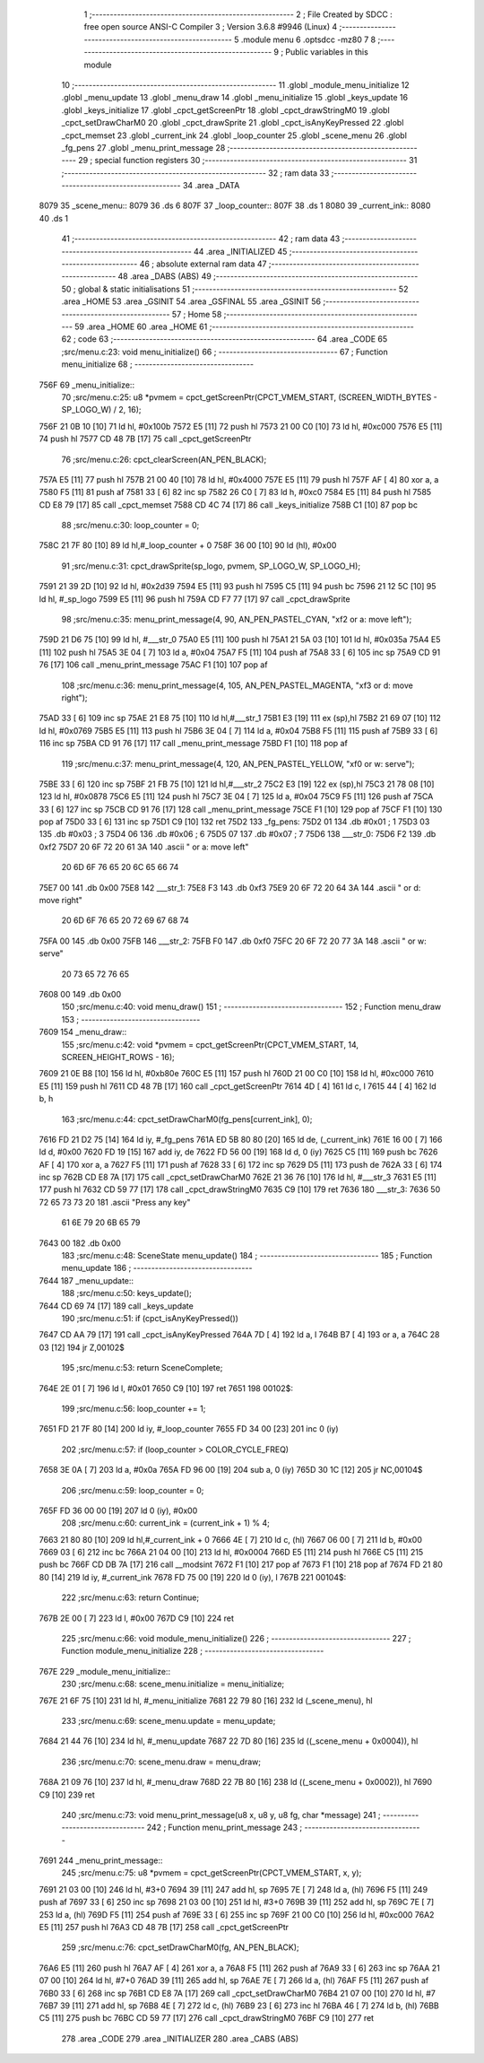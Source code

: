                               1 ;--------------------------------------------------------
                              2 ; File Created by SDCC : free open source ANSI-C Compiler
                              3 ; Version 3.6.8 #9946 (Linux)
                              4 ;--------------------------------------------------------
                              5 	.module menu
                              6 	.optsdcc -mz80
                              7 	
                              8 ;--------------------------------------------------------
                              9 ; Public variables in this module
                             10 ;--------------------------------------------------------
                             11 	.globl _module_menu_initialize
                             12 	.globl _menu_update
                             13 	.globl _menu_draw
                             14 	.globl _menu_initialize
                             15 	.globl _keys_update
                             16 	.globl _keys_initialize
                             17 	.globl _cpct_getScreenPtr
                             18 	.globl _cpct_drawStringM0
                             19 	.globl _cpct_setDrawCharM0
                             20 	.globl _cpct_drawSprite
                             21 	.globl _cpct_isAnyKeyPressed
                             22 	.globl _cpct_memset
                             23 	.globl _current_ink
                             24 	.globl _loop_counter
                             25 	.globl _scene_menu
                             26 	.globl _fg_pens
                             27 	.globl _menu_print_message
                             28 ;--------------------------------------------------------
                             29 ; special function registers
                             30 ;--------------------------------------------------------
                             31 ;--------------------------------------------------------
                             32 ; ram data
                             33 ;--------------------------------------------------------
                             34 	.area _DATA
   8079                      35 _scene_menu::
   8079                      36 	.ds 6
   807F                      37 _loop_counter::
   807F                      38 	.ds 1
   8080                      39 _current_ink::
   8080                      40 	.ds 1
                             41 ;--------------------------------------------------------
                             42 ; ram data
                             43 ;--------------------------------------------------------
                             44 	.area _INITIALIZED
                             45 ;--------------------------------------------------------
                             46 ; absolute external ram data
                             47 ;--------------------------------------------------------
                             48 	.area _DABS (ABS)
                             49 ;--------------------------------------------------------
                             50 ; global & static initialisations
                             51 ;--------------------------------------------------------
                             52 	.area _HOME
                             53 	.area _GSINIT
                             54 	.area _GSFINAL
                             55 	.area _GSINIT
                             56 ;--------------------------------------------------------
                             57 ; Home
                             58 ;--------------------------------------------------------
                             59 	.area _HOME
                             60 	.area _HOME
                             61 ;--------------------------------------------------------
                             62 ; code
                             63 ;--------------------------------------------------------
                             64 	.area _CODE
                             65 ;src/menu.c:23: void menu_initialize()
                             66 ;	---------------------------------
                             67 ; Function menu_initialize
                             68 ; ---------------------------------
   756F                      69 _menu_initialize::
                             70 ;src/menu.c:25: u8 *pvmem = cpct_getScreenPtr(CPCT_VMEM_START, (SCREEN_WIDTH_BYTES - SP_LOGO_W) / 2, 16);
   756F 21 0B 10      [10]   71 	ld	hl, #0x100b
   7572 E5            [11]   72 	push	hl
   7573 21 00 C0      [10]   73 	ld	hl, #0xc000
   7576 E5            [11]   74 	push	hl
   7577 CD 48 7B      [17]   75 	call	_cpct_getScreenPtr
                             76 ;src/menu.c:26: cpct_clearScreen(AN_PEN_BLACK);
   757A E5            [11]   77 	push	hl
   757B 21 00 40      [10]   78 	ld	hl, #0x4000
   757E E5            [11]   79 	push	hl
   757F AF            [ 4]   80 	xor	a, a
   7580 F5            [11]   81 	push	af
   7581 33            [ 6]   82 	inc	sp
   7582 26 C0         [ 7]   83 	ld	h, #0xc0
   7584 E5            [11]   84 	push	hl
   7585 CD E8 79      [17]   85 	call	_cpct_memset
   7588 CD 4C 74      [17]   86 	call	_keys_initialize
   758B C1            [10]   87 	pop	bc
                             88 ;src/menu.c:30: loop_counter = 0;
   758C 21 7F 80      [10]   89 	ld	hl,#_loop_counter + 0
   758F 36 00         [10]   90 	ld	(hl), #0x00
                             91 ;src/menu.c:31: cpct_drawSprite(sp_logo, pvmem, SP_LOGO_W, SP_LOGO_H);
   7591 21 39 2D      [10]   92 	ld	hl, #0x2d39
   7594 E5            [11]   93 	push	hl
   7595 C5            [11]   94 	push	bc
   7596 21 12 5C      [10]   95 	ld	hl, #_sp_logo
   7599 E5            [11]   96 	push	hl
   759A CD F7 77      [17]   97 	call	_cpct_drawSprite
                             98 ;src/menu.c:35: menu_print_message(4, 90, AN_PEN_PASTEL_CYAN, "\xf2 or a: move left");
   759D 21 D6 75      [10]   99 	ld	hl, #___str_0
   75A0 E5            [11]  100 	push	hl
   75A1 21 5A 03      [10]  101 	ld	hl, #0x035a
   75A4 E5            [11]  102 	push	hl
   75A5 3E 04         [ 7]  103 	ld	a, #0x04
   75A7 F5            [11]  104 	push	af
   75A8 33            [ 6]  105 	inc	sp
   75A9 CD 91 76      [17]  106 	call	_menu_print_message
   75AC F1            [10]  107 	pop	af
                            108 ;src/menu.c:36: menu_print_message(4, 105, AN_PEN_PASTEL_MAGENTA, "\xf3 or d: move right");
   75AD 33            [ 6]  109 	inc	sp
   75AE 21 E8 75      [10]  110 	ld	hl,#___str_1
   75B1 E3            [19]  111 	ex	(sp),hl
   75B2 21 69 07      [10]  112 	ld	hl, #0x0769
   75B5 E5            [11]  113 	push	hl
   75B6 3E 04         [ 7]  114 	ld	a, #0x04
   75B8 F5            [11]  115 	push	af
   75B9 33            [ 6]  116 	inc	sp
   75BA CD 91 76      [17]  117 	call	_menu_print_message
   75BD F1            [10]  118 	pop	af
                            119 ;src/menu.c:37: menu_print_message(4, 120, AN_PEN_PASTEL_YELLOW, "\xf0 or w: serve");
   75BE 33            [ 6]  120 	inc	sp
   75BF 21 FB 75      [10]  121 	ld	hl,#___str_2
   75C2 E3            [19]  122 	ex	(sp),hl
   75C3 21 78 08      [10]  123 	ld	hl, #0x0878
   75C6 E5            [11]  124 	push	hl
   75C7 3E 04         [ 7]  125 	ld	a, #0x04
   75C9 F5            [11]  126 	push	af
   75CA 33            [ 6]  127 	inc	sp
   75CB CD 91 76      [17]  128 	call	_menu_print_message
   75CE F1            [10]  129 	pop	af
   75CF F1            [10]  130 	pop	af
   75D0 33            [ 6]  131 	inc	sp
   75D1 C9            [10]  132 	ret
   75D2                     133 _fg_pens:
   75D2 01                  134 	.db #0x01	; 1
   75D3 03                  135 	.db #0x03	; 3
   75D4 06                  136 	.db #0x06	; 6
   75D5 07                  137 	.db #0x07	; 7
   75D6                     138 ___str_0:
   75D6 F2                  139 	.db 0xf2
   75D7 20 6F 72 20 61 3A   140 	.ascii " or a: move left"
        20 6D 6F 76 65 20
        6C 65 66 74
   75E7 00                  141 	.db 0x00
   75E8                     142 ___str_1:
   75E8 F3                  143 	.db 0xf3
   75E9 20 6F 72 20 64 3A   144 	.ascii " or d: move right"
        20 6D 6F 76 65 20
        72 69 67 68 74
   75FA 00                  145 	.db 0x00
   75FB                     146 ___str_2:
   75FB F0                  147 	.db 0xf0
   75FC 20 6F 72 20 77 3A   148 	.ascii " or w: serve"
        20 73 65 72 76 65
   7608 00                  149 	.db 0x00
                            150 ;src/menu.c:40: void menu_draw()
                            151 ;	---------------------------------
                            152 ; Function menu_draw
                            153 ; ---------------------------------
   7609                     154 _menu_draw::
                            155 ;src/menu.c:42: void *pvmem = cpct_getScreenPtr(CPCT_VMEM_START, 14, SCREEN_HEIGHT_ROWS - 16);
   7609 21 0E B8      [10]  156 	ld	hl, #0xb80e
   760C E5            [11]  157 	push	hl
   760D 21 00 C0      [10]  158 	ld	hl, #0xc000
   7610 E5            [11]  159 	push	hl
   7611 CD 48 7B      [17]  160 	call	_cpct_getScreenPtr
   7614 4D            [ 4]  161 	ld	c, l
   7615 44            [ 4]  162 	ld	b, h
                            163 ;src/menu.c:44: cpct_setDrawCharM0(fg_pens[current_ink], 0);
   7616 FD 21 D2 75   [14]  164 	ld	iy, #_fg_pens
   761A ED 5B 80 80   [20]  165 	ld	de, (_current_ink)
   761E 16 00         [ 7]  166 	ld	d, #0x00
   7620 FD 19         [15]  167 	add	iy, de
   7622 FD 56 00      [19]  168 	ld	d, 0 (iy)
   7625 C5            [11]  169 	push	bc
   7626 AF            [ 4]  170 	xor	a, a
   7627 F5            [11]  171 	push	af
   7628 33            [ 6]  172 	inc	sp
   7629 D5            [11]  173 	push	de
   762A 33            [ 6]  174 	inc	sp
   762B CD E8 7A      [17]  175 	call	_cpct_setDrawCharM0
   762E 21 36 76      [10]  176 	ld	hl, #___str_3
   7631 E5            [11]  177 	push	hl
   7632 CD 59 77      [17]  178 	call	_cpct_drawStringM0
   7635 C9            [10]  179 	ret
   7636                     180 ___str_3:
   7636 50 72 65 73 73 20   181 	.ascii "Press any key"
        61 6E 79 20 6B 65
        79
   7643 00                  182 	.db 0x00
                            183 ;src/menu.c:48: SceneState menu_update()
                            184 ;	---------------------------------
                            185 ; Function menu_update
                            186 ; ---------------------------------
   7644                     187 _menu_update::
                            188 ;src/menu.c:50: keys_update();
   7644 CD 69 74      [17]  189 	call	_keys_update
                            190 ;src/menu.c:51: if (cpct_isAnyKeyPressed())
   7647 CD AA 79      [17]  191 	call	_cpct_isAnyKeyPressed
   764A 7D            [ 4]  192 	ld	a, l
   764B B7            [ 4]  193 	or	a, a
   764C 28 03         [12]  194 	jr	Z,00102$
                            195 ;src/menu.c:53: return SceneComplete;
   764E 2E 01         [ 7]  196 	ld	l, #0x01
   7650 C9            [10]  197 	ret
   7651                     198 00102$:
                            199 ;src/menu.c:56: loop_counter += 1;
   7651 FD 21 7F 80   [14]  200 	ld	iy, #_loop_counter
   7655 FD 34 00      [23]  201 	inc	0 (iy)
                            202 ;src/menu.c:57: if (loop_counter > COLOR_CYCLE_FREQ)
   7658 3E 0A         [ 7]  203 	ld	a, #0x0a
   765A FD 96 00      [19]  204 	sub	a, 0 (iy)
   765D 30 1C         [12]  205 	jr	NC,00104$
                            206 ;src/menu.c:59: loop_counter = 0;
   765F FD 36 00 00   [19]  207 	ld	0 (iy), #0x00
                            208 ;src/menu.c:60: current_ink = (current_ink + 1) % 4;
   7663 21 80 80      [10]  209 	ld	hl,#_current_ink + 0
   7666 4E            [ 7]  210 	ld	c, (hl)
   7667 06 00         [ 7]  211 	ld	b, #0x00
   7669 03            [ 6]  212 	inc	bc
   766A 21 04 00      [10]  213 	ld	hl, #0x0004
   766D E5            [11]  214 	push	hl
   766E C5            [11]  215 	push	bc
   766F CD DB 7A      [17]  216 	call	__modsint
   7672 F1            [10]  217 	pop	af
   7673 F1            [10]  218 	pop	af
   7674 FD 21 80 80   [14]  219 	ld	iy, #_current_ink
   7678 FD 75 00      [19]  220 	ld	0 (iy), l
   767B                     221 00104$:
                            222 ;src/menu.c:63: return Continue;
   767B 2E 00         [ 7]  223 	ld	l, #0x00
   767D C9            [10]  224 	ret
                            225 ;src/menu.c:66: void module_menu_initialize()
                            226 ;	---------------------------------
                            227 ; Function module_menu_initialize
                            228 ; ---------------------------------
   767E                     229 _module_menu_initialize::
                            230 ;src/menu.c:68: scene_menu.initialize = menu_initialize;
   767E 21 6F 75      [10]  231 	ld	hl, #_menu_initialize
   7681 22 79 80      [16]  232 	ld	(_scene_menu), hl
                            233 ;src/menu.c:69: scene_menu.update = menu_update;
   7684 21 44 76      [10]  234 	ld	hl, #_menu_update
   7687 22 7D 80      [16]  235 	ld	((_scene_menu + 0x0004)), hl
                            236 ;src/menu.c:70: scene_menu.draw = menu_draw;
   768A 21 09 76      [10]  237 	ld	hl, #_menu_draw
   768D 22 7B 80      [16]  238 	ld	((_scene_menu + 0x0002)), hl
   7690 C9            [10]  239 	ret
                            240 ;src/menu.c:73: void menu_print_message(u8 x, u8 y, u8 fg, char *message)
                            241 ;	---------------------------------
                            242 ; Function menu_print_message
                            243 ; ---------------------------------
   7691                     244 _menu_print_message::
                            245 ;src/menu.c:75: u8 *pvmem = cpct_getScreenPtr(CPCT_VMEM_START, x, y);
   7691 21 03 00      [10]  246 	ld	hl, #3+0
   7694 39            [11]  247 	add	hl, sp
   7695 7E            [ 7]  248 	ld	a, (hl)
   7696 F5            [11]  249 	push	af
   7697 33            [ 6]  250 	inc	sp
   7698 21 03 00      [10]  251 	ld	hl, #3+0
   769B 39            [11]  252 	add	hl, sp
   769C 7E            [ 7]  253 	ld	a, (hl)
   769D F5            [11]  254 	push	af
   769E 33            [ 6]  255 	inc	sp
   769F 21 00 C0      [10]  256 	ld	hl, #0xc000
   76A2 E5            [11]  257 	push	hl
   76A3 CD 48 7B      [17]  258 	call	_cpct_getScreenPtr
                            259 ;src/menu.c:76: cpct_setDrawCharM0(fg, AN_PEN_BLACK);
   76A6 E5            [11]  260 	push	hl
   76A7 AF            [ 4]  261 	xor	a, a
   76A8 F5            [11]  262 	push	af
   76A9 33            [ 6]  263 	inc	sp
   76AA 21 07 00      [10]  264 	ld	hl, #7+0
   76AD 39            [11]  265 	add	hl, sp
   76AE 7E            [ 7]  266 	ld	a, (hl)
   76AF F5            [11]  267 	push	af
   76B0 33            [ 6]  268 	inc	sp
   76B1 CD E8 7A      [17]  269 	call	_cpct_setDrawCharM0
   76B4 21 07 00      [10]  270 	ld	hl, #7
   76B7 39            [11]  271 	add	hl, sp
   76B8 4E            [ 7]  272 	ld	c, (hl)
   76B9 23            [ 6]  273 	inc	hl
   76BA 46            [ 7]  274 	ld	b, (hl)
   76BB C5            [11]  275 	push	bc
   76BC CD 59 77      [17]  276 	call	_cpct_drawStringM0
   76BF C9            [10]  277 	ret
                            278 	.area _CODE
                            279 	.area _INITIALIZER
                            280 	.area _CABS (ABS)
